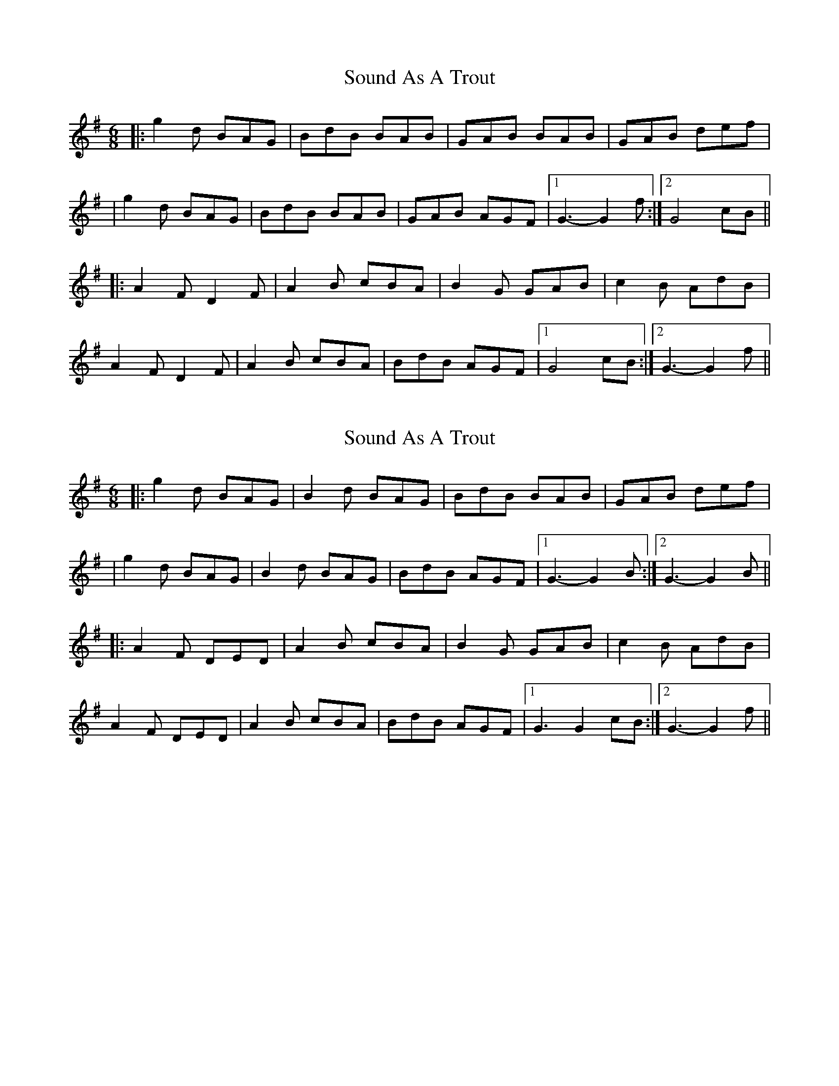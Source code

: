 X: 1
T: Sound As A Trout
Z: Fliúiteadóir
S: https://thesession.org/tunes/9610#setting9610
R: jig
M: 6/8
L: 1/8
K: Gmaj
|: g2d BAG | BdB BAB | GAB BAB | GAB def |
| g2d BAG | BdB BAB | GAB AGF |1 G3-G2 f :|2 G4 cB||
|: A2F D2F | A2B cBA| B2G GAB | c2B AdB |
A2F D2F |A2B cBA |BdB AGF|1 G4 cB :|2 G3-G2f||
X: 2
T: Sound As A Trout
Z: sebastianflynn
S: https://thesession.org/tunes/9610#setting20066
R: jig
M: 6/8
L: 1/8
K: Gmaj
|: g2d BAG | B2d BAG | BdB BAB | GAB def || g2d BAG | B2d BAG | BdB AGF |1 G3-G2 B :|2 G3-G2 B|||: A2F DED | A2B cBA| B2G GAB | c2B AdB |A2F DED |A2B cBA |BdB AGF|1 G3G2 cB :|2 G3-G2f||

